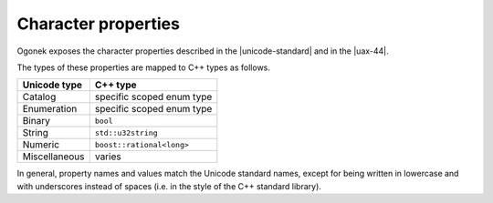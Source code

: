 Character properties
============================

Ogonek exposes the character properties described in the |unicode-standard| and
in the |uax-44|.

The types of these properties are mapped to C++ types as follows.

=============  ========
Unicode type   C++ type
=============  ========
Catalog        specific scoped enum type
-------------  --------
Enumeration    specific scoped enum type
-------------  --------
Binary         ``bool``
-------------  --------
String         ``std::u32string``
-------------  --------
Numeric        ``boost::rational<long>``
-------------  --------
Miscellaneous  varies
=============  ========

In general, property names and values match the Unicode standard names, except
for being written in lowercase and with underscores instead of spaces (i.e. in
the style of the C++ standard library).

.. todo::

    Add examples
